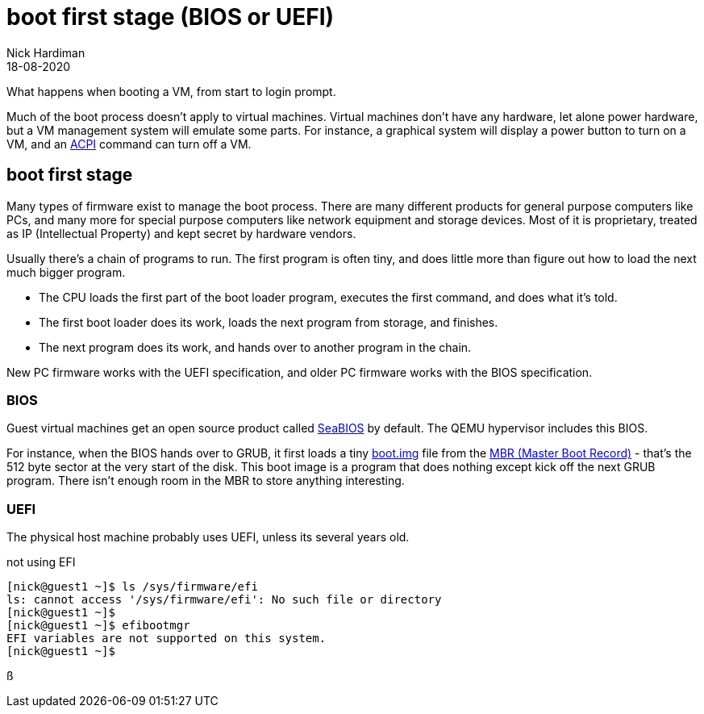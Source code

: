 = boot first stage (BIOS or UEFI)
Nick Hardiman 
:source-highlighter: highlight.js
:revdate: 18-08-2020

What happens when booting a VM, from start to login prompt.

Much of the boot process doesn't apply to virtual machines. 
Virtual machines don't have any hardware, let alone power hardware, 
but a VM management system will emulate some parts. 
For instance, a graphical system will display a power button to turn on a VM, and an https://en.wikipedia.org/wiki/Advanced_Configuration_and_Power_Interface[ACPI] command can turn off a VM. 




== boot first stage

Many types of firmware exist to manage the boot process. 
There are many different products for general purpose computers like PCs, and many more for special purpose computers like network equipment and storage devices. 
Most of it is proprietary, treated as IP (Intellectual Property) and kept secret by hardware vendors. 

Usually there's a chain of programs to run. The first program is often tiny, and does little more than figure out how to load the next much bigger program.

* The CPU loads the first part of the boot loader program, executes the first command, and does what it's told.  
* The first boot loader does its work, loads the next program from storage, and finishes. 
* The next program does its work, and hands over to another program in the chain.

New PC firmware works with the UEFI specification, and older PC firmware works with the BIOS specification. 


=== BIOS 


Guest virtual machines get an open source product called https://seabios.org/SeaBIOS[SeaBIOS] by default. 
The QEMU hypervisor includes this BIOS. 

For instance, when the BIOS hands over to GRUB, it first loads a tiny 
https://www.gnu.org/software/grub/manual/grub/html_node/Images.html[boot.img] file from the 
https://en.wikipedia.org/wiki/Master_boot_record[MBR (Master Boot Record)] - that's the 512 byte sector at the very start of the disk. This boot image is a program that does nothing except kick off the next GRUB program. There isn't enough room in the MBR to store anything interesting. 


=== UEFI 

The physical host machine probably uses UEFI, unless its several years old. 

not using EFI

[source,shell]
----
[nick@guest1 ~]$ ls /sys/firmware/efi
ls: cannot access '/sys/firmware/efi': No such file or directory
[nick@guest1 ~]$ 
[nick@guest1 ~]$ efibootmgr 
EFI variables are not supported on this system.
[nick@guest1 ~]$ 
----



ß
